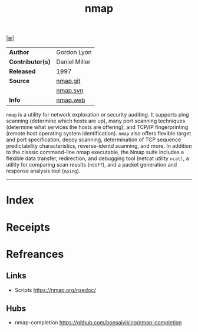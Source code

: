 # File           : cix-nmap.org
# Created        : <2017-08-07 Mon 00:29:30 BST>
# Modified       : <2017-9-17 Sun 21:32:21 BST> sharlatan
# Author         : sharlatan
# Maintainer(s)  :
# Sinopsis       : Network exploration tool and security scanner

#+OPTIONS: num:nil

[[file:../cix-main.org][|≣|]]
#+TITLE: nmap
|------------------+---------------|
| *Author*         | Gordon Lyon   |
| *Contributor(s)* | Daniel Miller |
| *Released*       | 1997          |
| *Source*         | [[https://github.com/nmap/nmap][nmap.git]]      |
|                  | [[https://svn.nmap.org/nmap/][nmap.svn]]      |
| *Info*           | [[https://svn.nmap.org/nmap/][nmap.web]]      |
|------------------+---------------|

=nmap= is a utility for network exploration or security auditing. It supports
ping scanning (determine which hosts are up), many port scanning techniques
(determine what services the hosts are offering), and TCP/IP fingerprinting
(remote host operating system identification). =nmap= also offers flexible
target and port specification, decoy scanning, determination of TCP sequence
predictability characteristics, reverse-identd scanning, and more. In addition
to the classic command-line nmap executable, the Nmap suite includes a flexible
data transfer, redirection, and debugging tool (netcat utility =ncat)=, a
utility for comparing scan results (=ndiff=), and a packet generation and
response analysis tool (=nping=).
-----
* Index
* Receipts
* Refreances
** Links
- Scripts
  https://nmap.org/nsedoc/
** Hubs
- nmap-completion
  https://github.com/bonsaiviking/nmap-completion
# End of cix-nmap.org
